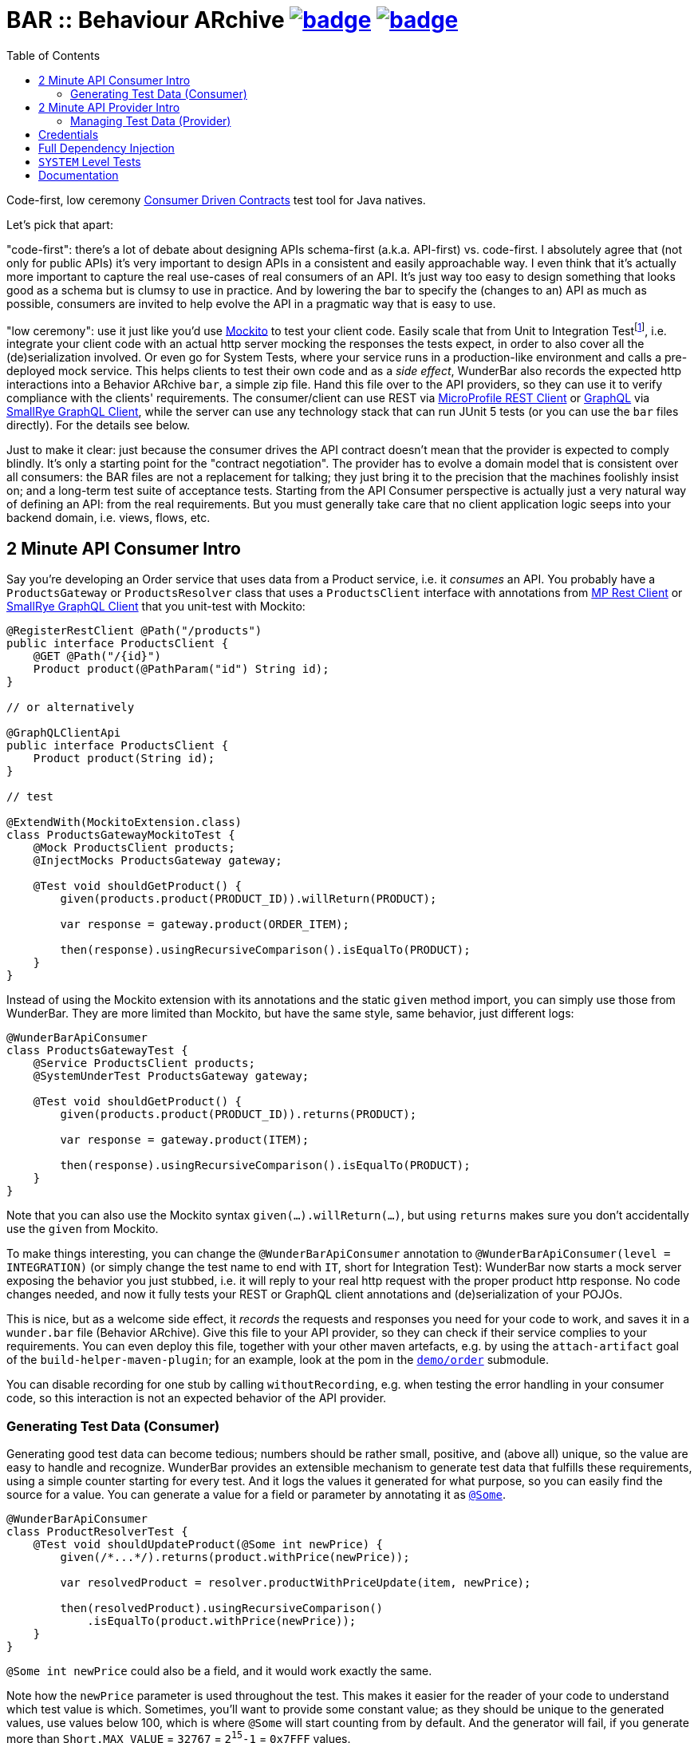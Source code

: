 = BAR :: Behaviour ARchive image:https://maven-badges.herokuapp.com/maven-central/com.github.t1/wunderbar.junit/badge.svg[link=https://search.maven.org/artifact/com.github.t1/wunderbar.junit] image:https://github.com/t1/wunderbar/actions/workflows/maven.yml/badge.svg[link=https://github.com/t1/wunderbar/actions/workflows/maven.yml]
:toc: macro

[.right]
toc::[]

Code-first, low ceremony https://martinfowler.com/articles/consumerDrivenContracts.html[Consumer Driven Contracts] test tool for Java natives.

Let's pick that apart:

"code-first": there's a lot of debate about designing APIs schema-first (a.k.a.
API-first) vs. code-first.
I absolutely agree that (not only for public APIs) it's very important to design APIs in a consistent and easily approachable way.
I even think that it's actually more important to capture the real use-cases of real consumers of an API.
It's just way too easy to design something that looks good as a schema but is clumsy to use in practice.
And by lowering the bar to specify the (changes to an) API as much as possible, consumers are invited to help evolve the API in a pragmatic way that is easy to use.

"low ceremony": use it just like you'd use https://site.mockito.org[Mockito] to test your client code.
Easily scale that from Unit to Integration Testfootnote:[The terms "Integration Test", "System Test", and "Acceptance Test" are used in other contexts with slightly different meaning. This is definitively confusing, but introducing new terms or even numbers would make it even harder to understand. So this is the lesser of two evils.], i.e. integrate your client code with an actual http server mocking the responses the tests expect, in order to also cover all the (de)serialization involved.
Or even go for System Tests, where your service runs in a production-like environment and calls a pre-deployed mock service.
This helps clients to test their own code and as a _side effect_, WunderBar also records the expected http interactions into a Behavior ARchive `bar`, a simple zip file.
Hand this file over to the API providers, so they can use it to verify compliance with the clients' requirements.
The consumer/client can use REST via https://github.com/eclipse/microprofile-rest-client[MicroProfile REST Client] or https://graphql.org[GraphQL] via https://github.com/smallrye/smallrye-graphql/tree/main/client/api[SmallRye GraphQL Client], while the server can use any technology stack that can run JUnit 5 tests (or you can use the `bar` files directly).
For the details see below.

Just to make it clear: just because the consumer drives the API contract doesn't mean that the provider is expected to comply blindly.
It's only a starting point for the "contract negotiation".
The provider has to evolve a domain model that is consistent over all consumers: the BAR files are not a replacement for talking; they just bring it to the precision that the machines foolishly insist on; and a long-term test suite of acceptance tests.
Starting from the API Consumer perspective is actually just a very natural way of defining an API: from the real requirements.
But you must generally take care that no client application logic seeps into your backend domain, i.e. views, flows, etc.

== 2 Minute API Consumer Intro

Say you're developing an Order service that uses data from a Product service, i.e. it _consumes_ an API.
You probably have a `ProductsGateway` or `ProductsResolver` class that uses a `ProductsClient` interface with annotations from https://github.com/eclipse/microprofile-rest-client[MP Rest Client] or https://github.com/smallrye/smallrye-graphql/tree/main/client/api[SmallRye GraphQL Client] that you unit-test with Mockito:

[source,java]
----
@RegisterRestClient @Path("/products")
public interface ProductsClient {
    @GET @Path("/{id}")
    Product product(@PathParam("id") String id);
}

// or alternatively

@GraphQLClientApi
public interface ProductsClient {
    Product product(String id);
}

// test

@ExtendWith(MockitoExtension.class)
class ProductsGatewayMockitoTest {
    @Mock ProductsClient products;
    @InjectMocks ProductsGateway gateway;

    @Test void shouldGetProduct() {
        given(products.product(PRODUCT_ID)).willReturn(PRODUCT);

        var response = gateway.product(ORDER_ITEM);

        then(response).usingRecursiveComparison().isEqualTo(PRODUCT);
    }
}
----

Instead of using the Mockito extension with its annotations and the static `given` method import, you can simply use those from WunderBar.
They are more limited than Mockito, but have the same style, same behavior, just different logs:

[source,java]
----
@WunderBarApiConsumer
class ProductsGatewayTest {
    @Service ProductsClient products;
    @SystemUnderTest ProductsGateway gateway;

    @Test void shouldGetProduct() {
        given(products.product(PRODUCT_ID)).returns(PRODUCT);

        var response = gateway.product(ITEM);

        then(response).usingRecursiveComparison().isEqualTo(PRODUCT);
    }
}
----

Note that you can also use the Mockito syntax `given(...).willReturn(...)`, but using `returns` makes sure you don't accidentally use the `given` from Mockito.

To make things interesting, you can change the `@WunderBarApiConsumer` annotation to `@WunderBarApiConsumer(level = INTEGRATION)` (or simply change the test name to end with `IT`, short for Integration Test): WunderBar now starts a mock server exposing the behavior you just stubbed, i.e. it will reply to your real http request with the proper product http response.
No code changes needed, and now it fully tests your REST or GraphQL client annotations and (de)serialization of your POJOs.

This is nice, but as a welcome side effect, it _records_ the requests and responses you need for your code to work, and saves it in a `wunder.bar` file (Behavior ARchive).
Give this file to your API provider, so they can check if their service complies to your requirements.
You can even deploy this file, together with your other maven artefacts, e.g. by using the `attach-artifact` goal of the `build-helper-maven-plugin`; for an example, look at the pom in the https://github.com/t1/wunderbar/blob/trunk/demo/order/pom.xml[`demo/order`] submodule.

You can disable recording for one stub by calling `withoutRecording`, e.g. when testing the error handling in your consumer code, so this interaction is not an expected behavior of the API provider.

=== Generating Test Data (Consumer)

Generating good test data can become tedious; numbers should be rather small, positive, and (above all) unique, so the value are easy to handle and recognize.
WunderBar provides an extensible mechanism to generate test data that fulfills these requirements, using a simple counter starting for every test.
And it logs the values it generated for what purpose, so you can easily find the source for a value.
You can generate a value for a field or parameter by annotating it as https://github.com/t1/wunderbar/blob/trunk/junit/src/main/java/com/github/t1/wunderbar/junit/consumer/Some.java[`@Some`].

[source,java]
----
@WunderBarApiConsumer
class ProductResolverTest {
    @Test void shouldUpdateProduct(@Some int newPrice) {
        given(/*...*/).returns(product.withPrice(newPrice));

        var resolvedProduct = resolver.productWithPriceUpdate(item, newPrice);

        then(resolvedProduct).usingRecursiveComparison()
            .isEqualTo(product.withPrice(newPrice));
    }
}
----

`@Some int newPrice` could also be a field, and it would work exactly the same.

Note how the `newPrice` parameter is used throughout the test.
This makes it easier for the reader of your code to understand which test value is which.
Sometimes, you'll want to provide some constant value; as they should be unique to the generated values, use values below 100, which is where `@Some` will start counting from by default.
And the generator will fail, if you generate more than `Short.MAX_VALUE` = `32767` = `2^15^-1` = `0x7FFF` values.

Out-of-the-box, you can generate the primitive types `byte`, `char`, `short`, `int`, `long`, `float`, `double` (or their wrapper types `Integer`, etc.), and some basic types like `String`, `URI`, `LocalDateTime`, etc. (see https://github.com/t1/wunderbar/blob/trunk/junit/src/main/java/com/github/t1/wunderbar/junit/consumer/SomeBasics[here] for the full list), but obviously not `boolean`: they can hardly be considered unique.
You can change the starting point by calling `SomeBasics#reset`, e.g. in a `@BeforeEach`.

To generate your own data, e.g., `@Some Product product`, you can register your own generator class: `@Register(SomeProduct.class)`, where `SomeProduct` implements https://github.com/t1/wunderbar/blob/trunk/junit/src/main/java/com/github/t1/wunderbar/junit/consumer/SomeData.java[`SomeData`].
The `@Some` annotation takes an optional list of String tags that are passed to custom generators, along with the `AnnotatedElement` location, so it can fine-control what data it should generate, e.g. to generate `invalid` objects.

You can inject an instance of `SomeGenerator` into your generator's constructor to generate other values you depend on, or to look up the location or tags of an actual value.
For a full example see https://github.com/t1/wunderbar/blob/trunk/junit/src/test/java/test/consumer/SomeProduct.java[here].

== 2 Minute API Provider Intro

When you implement an API (i.e. you provide it), you can load a suite of tests that has been stored in a `wunder.bar` file, and run them against your service:

[source,java]
----
@WunderBarApiProvider(baseUri = "http://localhost:8080")
class ConsumerDrivenAT {
    @TestFactory DynamicNode orderTests() {
        return findTestsIn("wunder.bar");
    }
}
----

There are several ways to load `bar` files; e.g., you can also load them from maven coordinates.
See the public methods in the https://github.com/t1/wunderbar/blob/trunk/junit/src/main/java/com/github/t1/wunderbar/junit/provider/WunderBarTestFinder.java[`WunderBarTestFinder`] class for details.

The requirements will be more specific than your service, but that's a good thing: thankfully, your service will be lenient in some cases; e.g. it accepts different content type encodings, like `ISO-8859-1` or `utf-8`.
In this way, a client can change some details of its technical requirements, e.g. by requesting a different encoding or even content type (e.g. `json` instead of `xml`); as long as your service supports it, the tests continue to pass.
And if it doesn't support it, it will show up as soon as the new version of the bar file runs.

If the test data in your service is static and matches the expectations of your clients/consumers, that's it!
But to be honest, managing test data is generally a nastily complex issue, and WunderBar can help, but can't make it go away completely.

=== Managing Test Data (Provider)

Consumer Driven Contract testing is about the _structure_ of the data, the API.
But the requests and responses in a `bar` file also contain some more or less random _data_ itself.
The most common reflex is to create exactly that data in your test system, which is okay as long as the data is very static.
But test data often changes or is even deleted for various reasons: some data simply times out, other data is changed by manual as well as automated tests, etc.
This demands coordination between different teams, resulting in high effort and brittle tests: they sporadically break without exposing a real bug anywhere but in this communication between people.

Your tests will be much more maintainable, if set up (and maybe clean up) data in your service to match the consumers' requirements, i.e. mostly putting the expected response into your system.
You can do so by using some mutating APIs of your service, or by storing and deleting the data directly into your database, or by defining an extra test backdoor API for your service:
either way, you'll need do this kind of test setup before every test in the BAR (and maybe some cleanup thereafter).
To do so, just define a method, annotated as https://github.com/t1/wunderbar/blob/trunk/junit/src/main/java/com/github/t1/wunderbar/junit/provider/BeforeInteraction.java[`@BeforeInteraction`]footnote:[JUnit invokes the standard JUnit `@Before/AfterEach` methods only once for every test method, not for every test in a `DynamicNode`. WunderBar also calls methods annotated as https://github.com/t1/wunderbar/blob/trunk/junit/src/main/java/com/github/t1/wunderbar/junit/provider/BeforeDynamicTest.java[`@BeforeDynamicTest`] / https://github.com/t1/wunderbar/blob/trunk/junit/src/main/java/com/github/t1/wunderbar/junit/provider/AfterDynamicTest.java[`@AfterDynamicTest`]; the difference is that, in some cases, there can be several subsequent interactions within one dynamic test, so methods with `Before/AfterDynamicTest` work on Lists.], taking a single parameter of type https://github.com/t1/wunderbar/blob/trunk/lib/src/main/java/com/github/t1/wunderbar/junit/http/HttpRequest.java[`HttpRequest`], https://github.com/t1/wunderbar/blob/trunk/lib/src/main/java/com/github/t1/wunderbar/junit/http/HttpResponse.java[`HttpResponse`], or https://github.com/t1/wunderbar/blob/trunk/lib/src/main/java/com/github/t1/wunderbar/junit/http/HttpInteraction.java[`HttpInteraction`] (which basically just bundles a request and response).

In addition to storing the data in your system, you can also manipulate the request or the expected response by returning an `HttpInteraction`, `HttpRequest`, or `HttpResponse` from your `BeforeInteraction` method to modify the interaction, e.g. to replace the dummy credentials from the bar file (xref:credentials[see below]) with real credentials your service will accept.
The https://github.com/t1/wunderbar/blob/trunk/lib/src/main/java/com/github/t1/wunderbar/junit/http/HttpRequest.java[`HttpRequest`] and https://github.com/t1/wunderbar/blob/trunk/lib/src/main/java/com/github/t1/wunderbar/junit/http/HttpResponse.java[`HttpResponse`] classes help here with a bunch of convenient methods.

This works nicely when reading data, but you'll need more for mutating operations; e.g. when a test creates a record in a database, it most often will also generate something like a primary key, which will not match the key in the expected response.footnote:[You actually could create the data in a setup method, manipulate the expected response accordingly, and rely on your service being idempotent, so the real call will return the same data, but this is not only more work but also contra-intuitive. There's a better way.]
To manipulate the expected response to match a value from the actual response, write a method annotated as https://github.com/t1/wunderbar/blob/trunk/junit/src/main/java/com/github/t1/wunderbar/junit/provider/AfterInteraction.java[`@AfterInteraction`].
You can't return a request here anymore (as it's already done), but get the actual response with a https://github.com/t1/wunderbar/blob/trunk/junit/src/main/java/com/github/t1/wunderbar/junit/provider/Actual.java[`@Actual`] annotated `HttpResponse` parameter and use that to manipulate the expected result as needed.

You can also filter the tests to actually run, by annotating a method as https://github.com/t1/wunderbar/blob/trunk/junit/src/main/java/com/github/t1/wunderbar/junit/provider/BeforeDynamicTest.java[`@BeforeDynamicTest`], and returning the `List<HttpInteraction>` with tests removed as you wish.
You could even add your own, e.g. by duplicating (and then probably modifying) an existing one.

Writing your acceptance tests in this way makes your testing more robust, as you don't have to agree with the consumers of your APIs on any volatile and intransparent assumptions about the test data, e.g. what ids or data fields result in what behavior.
For a fully running example, see the demo https://github.com/t1/wunderbar/blob/main/demo/product/src/test/java/test/acceptance/ConsumerDrivenAT.java[ConsumerDrivenAT].

[#credentials]
== Credentials

`bar` files never contain the secrets of a real `Authorization` header footnote:[They used to say that the username was a secret, too, but when you use good passwords (i.e. really random and really long), this is not necessary anymore, but it makes life so much easier to see the username].
They could contain random values for integration tests, without adding any benefit; for system-level tests (xref:system-level-tests[see below]) against a real service, the interactions would even contain real credentials.
So WunderBar only writes dummy values instead.

For a GraphQL client, you can use the `@AuthorizationHeader` annotation to read the configuration from an MP Config property; but you don't have to actually provide those for an integration test, as they won't be written anyway; a dummy value will be written instead.
OTOH, a `@Header(name = "Authorization")` works normally (but won't be written either).

On the API provider side, the acceptance test has to replace this value with real credentials, e.g. by returning a modified `HttpRequest` in a `@BeforeInteraction` method.

== Full Dependency Injection

Using the `@SystemUnderTest` annotation performs only a very limited form of dependency injection.
For more complex dependency requirements, it may be appropriate to use, e.g., https://github.com/weld/weld-junit/blob/master/junit5/README.md[`weld-junit5`] as a fully blown CDI testing environment.
To do so, do the following steps:

1. add a `test` scope dependency on `org.jboss.weld:weld-junit5`,
2. annotate your test class with `@EnableWeld` _after_ (this is important) the `@WunderBarApiConsumer` annotation,
3. instead of `@SystemUnderTest`, use the CDI `@Inject` annotation, and
4. build a `WeldInitiator` with your classes, and for the services, add a mock bean with a _delayed_ `create` producer of the WunderBar-mocked service field.

This sums up like this:

[source,java]
----
@WunderBarApiConsumer
@EnableWeld
class ProductsResolverWeldIT {
    @Service Products products;
    @Inject ProductsResolver resolver;

    @WeldSetup
    WeldInitiator weld = WeldInitiator.from(ProductsResolver.class, Products.class)
        .addBeans(MockBean.builder().types(Products.class).create(ctx -> products).build())
        .build();
}
----

In this way, WunderBar produces the service proxy, and Weld can inject it into your system under test.
For a complete example, take a look at https://github.com/t1/wunderbar/blob/main/demo/order/src/test/java/test/graphql/ProductsResolverWeldIT.java[`ProductsResolverWeldIT`].

[#system-level-tests]
== `SYSTEM` Level Tests

To go one step further than integration tests, you can use the test level `SYSTEM`, maybe by renaming your test class suffix from `IT` to `ST`.
This means that you actually deploy your service to a full environment, often called 'dev stage'.
Then your service needs to call a running instance of the target systems' API.
WunderBar provides the https://search.maven.org/artifact/com.github.t1/wunderbar.mock.server[`wunderbar-mock-server`] `war` artifact that you can deploy so your system under test service can reach it and configure your service to do so; no code changes needed.
Configure the `@Service#endpoint` to the address of this mock service.
If you call a `given` on the stub that's injected into your test, WunderBar prepares this

// TODO finish documentation

You can use system-level tests to test a real system, as long as you only test with the data that exists in that service, as calling `given` will try

// TODO finish documentation

== Documentation

The full documentation is in the JavaDoc, mainly in the https://github.com/t1/wunderbar/blob/trunk/junit/src/main/java/com/github/t1/wunderbar/junit/consumer/WunderBarApiConsumer.java[`@WunderBarApiConsumer`] annotation, the https://github.com/t1/wunderbar/blob/trunk/junit/src/main/java/com/github/t1/wunderbar/junit/consumer/Level.java[`Level`] enum and the https://github.com/t1/wunderbar/blob/main/junit/src/main/java/com/github/t1/wunderbar/junit/consumer/WunderbarExpectationBuilder.java[`WunderbarExpectationBuilder`] for the API consumer (client) side and in the https://github.com/t1/wunderbar/blob/trunk/junit/src/main/java/com/github/t1/wunderbar/junit/provider/WunderBarApiProvider.java[`@WunderBarApiProvider`] annotation and the https://github.com/t1/wunderbar/blob/trunk/junit/src/main/java/com/github/t1/wunderbar/junit/provider/WunderBarTestFinder.java[`WunderBarTestFinder`] for the API provider (server) side.

The `demo` module contains two example projects: `order` consumes an API that the `product` service provides.
Both in REST and GraphQL and on all test levels.

If you have further questions, don't hesitate to ask questions on Stack Overflow tagged with https://stackoverflow.com/questions/tagged/wunderbar[wunderbar].
Contributions are also very welcome, of course: start discussions, open issues, add comments, share it online or offline, and if you like it, give it a star on GitHub, please 😁
